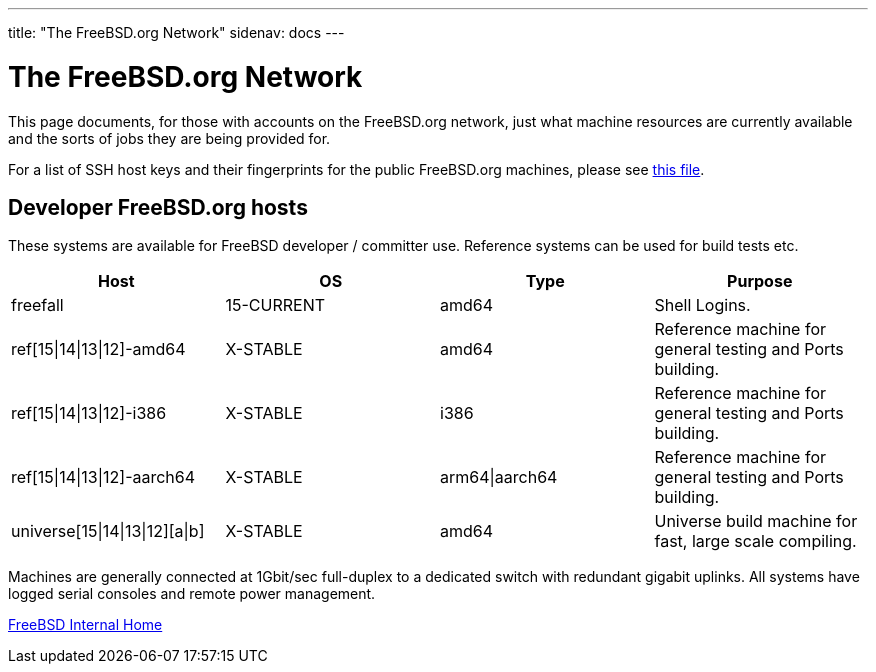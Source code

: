 ---
title: "The FreeBSD.org Network"
sidenav: docs
---

= The FreeBSD.org Network

This page documents, for those with accounts on the FreeBSD.org network, just what machine resources are currently available and the sorts of jobs they are being provided for.

For a list of SSH host keys and their fingerprints for the public FreeBSD.org machines, please see link:../ssh-keys.asc[this file].

== Developer FreeBSD.org hosts

These systems are available for FreeBSD developer / committer use. Reference systems can be used for build tests etc.

[.tblbasic]
[cols=",,,",options="header",]
|===
|Host |OS |Type |Purpose
|freefall |15-CURRENT |amd64 |Shell Logins.
|ref[15\|14\|13\|12]-amd64 |X-STABLE |amd64 |Reference machine for general testing and Ports building.
|ref[15\|14\|13\|12]-i386 |X-STABLE |i386 |Reference machine for general testing and Ports building.
|ref[15\|14\|13\|12]-aarch64 |X-STABLE |arm64\|aarch64 |Reference machine for general testing and Ports building.
|universe[15\|14\|13\|12][a\|b] |X-STABLE |amd64 |Universe build machine for fast, large scale compiling.
|===

Machines are generally connected at 1Gbit/sec full-duplex to a dedicated switch with redundant gigabit uplinks. All systems have logged serial consoles and remote power management.

link:../[FreeBSD Internal Home]
